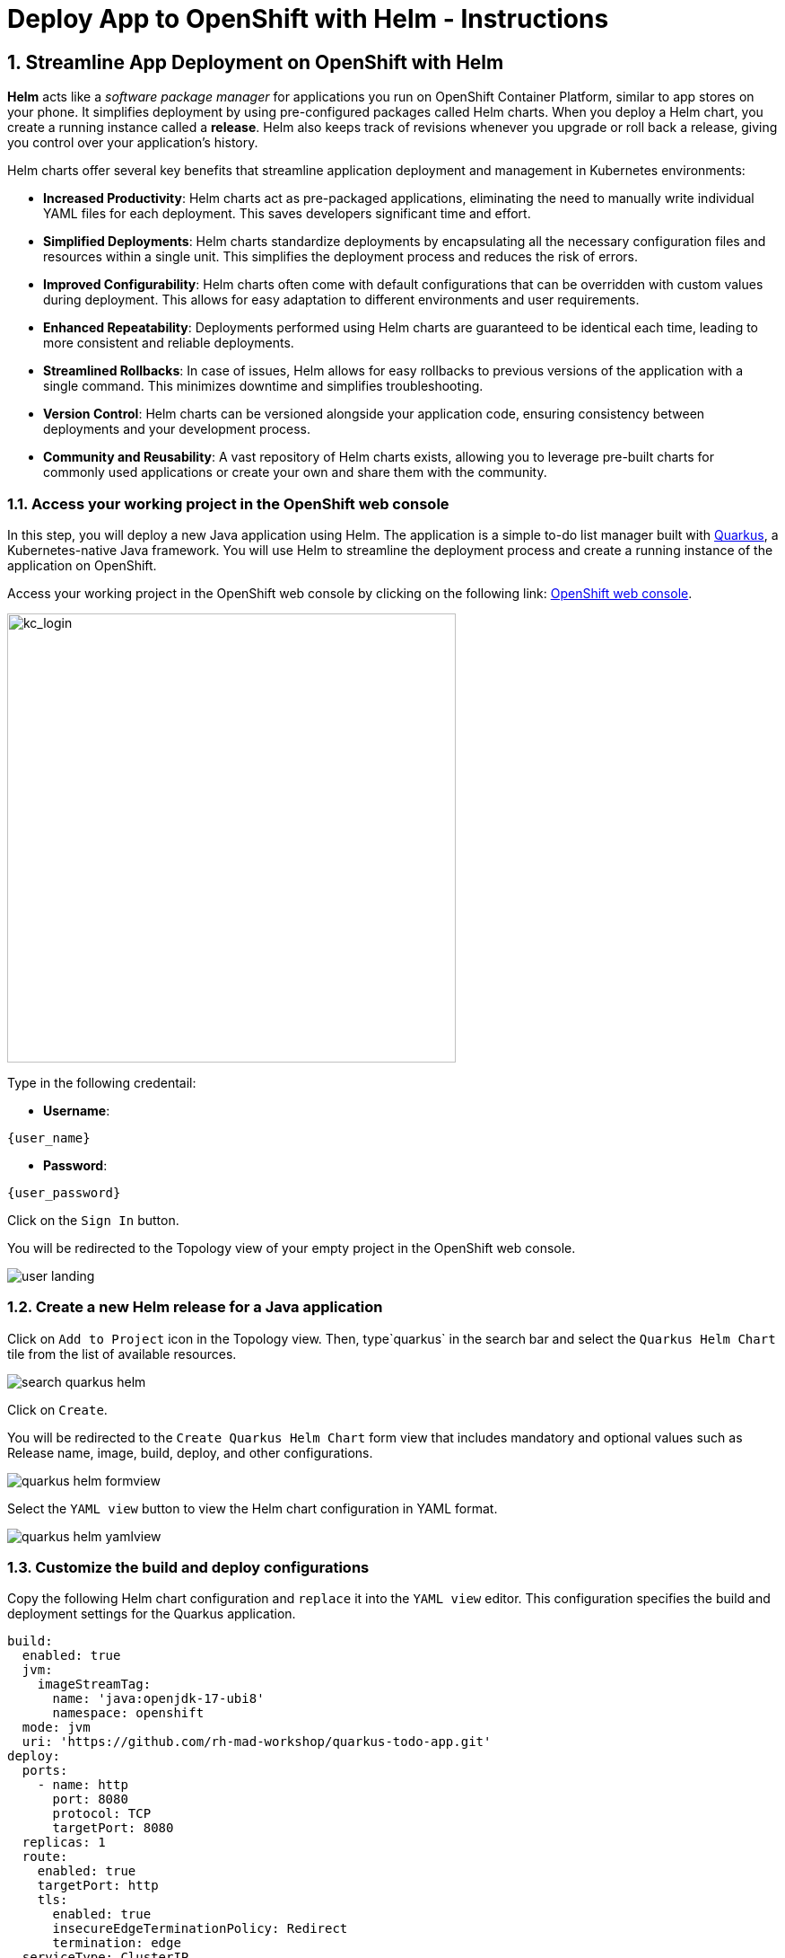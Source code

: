 = Deploy App to OpenShift with Helm - Instructions
:imagesdir: ../assets/images/

++++
<!-- Google tag (gtag.js) -->
<script async src="https://www.googletagmanager.com/gtag/js?id=G-XS54W2D18Q"></script>
<script>
  window.dataLayer = window.dataLayer || [];
  function gtag(){dataLayer.push(arguments);}
  gtag('js', new Date());

  gtag('config', 'G-XS54W2D18Q');
</script>
<style>
  .nav-container, .pagination, .toolbar {
    display: none !important;
  }
  .doc {    
    max-width: 70rem !important;
  }
</style>
++++

== 1. Streamline App Deployment on OpenShift with Helm

*Helm* acts like a _software package manager_ for applications you run on OpenShift Container Platform, similar to app stores on your phone. It simplifies deployment by using pre-configured packages called Helm charts. When you deploy a Helm chart, you create a running instance called a *release*. Helm also keeps track of revisions whenever you upgrade or roll back a release, giving you control over your application's history.

Helm charts offer several key benefits that streamline application deployment and management in Kubernetes environments:

* *Increased Productivity*: Helm charts act as pre-packaged applications, eliminating the need to manually write individual YAML files for each deployment. This saves developers significant time and effort.
* *Simplified Deployments*: Helm charts standardize deployments by encapsulating all the necessary configuration files and resources within a single unit. This simplifies the deployment process and reduces the risk of errors.
* *Improved Configurability*: Helm charts often come with default configurations that can be overridden with custom values during deployment. This allows for easy adaptation to different environments and user requirements.
* *Enhanced Repeatability*: Deployments performed using Helm charts are guaranteed to be identical each time, leading to more consistent and reliable deployments.
* *Streamlined Rollbacks*: In case of issues, Helm allows for easy rollbacks to previous versions of the application with a single command. This minimizes downtime and simplifies troubleshooting.
* *Version Control*: Helm charts can be versioned alongside your application code, ensuring consistency between deployments and your development process.
* *Community and Reusability*: A vast repository of Helm charts exists, allowing you to leverage pre-built charts for commonly used applications or create your own and share them with the community.

=== 1.1. Access your working project in the OpenShift web console

In this step, you will deploy a new Java application using Helm. The application is a simple to-do list manager built with https://quarkus.io/[Quarkus^], a Kubernetes-native Java framework. You will use Helm to streamline the deployment process and create a running instance of the application on OpenShift.

Access your working project in the OpenShift web console by clicking on the following link: link:{console_url}/topology/ns/globex-deploy-helm-{user_name}?view=graph[OpenShift web console].

image::deploy-helm/kc_login.png[kc_login, 500]

Type in the following credentail:

* *Username*: 

[.console-input]
[source,yaml,subs="attributes"]
----
{user_name}
----

* *Password*: 

[.console-input]
[source,yaml,subs="attributes"]
----
{user_password}
----

Click on the `Sign In` button.

You will be redirected to the Topology view of your empty project in the OpenShift web console.

image::deploy-helm/user_landing.png[]

=== 1.2. Create a new Helm release for a Java application

Click on `Add to Project` icon in the Topology view. Then, type`quarkus` in the search bar and select the `Quarkus Helm Chart` tile from the list of available resources.

image::deploy-helm/search_quarkus_helm.png[]

Click on `Create`.

You will be redirected to the `Create Quarkus Helm Chart` form view that includes mandatory and optional values such as Release name, image, build, deploy, and other configurations. 

image::deploy-helm/quarkus_helm_formview.png[]

Select the `YAML view` button to view the Helm chart configuration in YAML format.

image::deploy-helm/quarkus_helm_yamlview.png[]

=== 1.3. Customize the build and deploy configurations

Copy the following Helm chart configuration and `replace` it into the `YAML view` editor. This configuration specifies the build and deployment settings for the Quarkus application.

[.console-input]
[source,yaml,subs="+attributes,macros+"]
----
build:
  enabled: true
  jvm:
    imageStreamTag:
      name: 'java:openjdk-17-ubi8'
      namespace: openshift
  mode: jvm
  uri: 'https://github.com/rh-mad-workshop/quarkus-todo-app.git'
deploy:
  ports:
    - name: http
      port: 8080
      protocol: TCP
      targetPort: 8080
  replicas: 1
  route:
    enabled: true
    targetPort: http
    tls:
      enabled: true
      insecureEdgeTerminationPolicy: Redirect
      termination: edge
  serviceType: ClusterIP
----

image::deploy-helm/edit_quarkus_helm_yamlview.png[]

Click on `Create` to deploy the Quarkus application using the Helm chart configuration.

You will be redirected to the Topology view where you can see the Quarkus application deployment in progress.

image::deploy-helm/quarkus_helm_deploying.png[]

=== 1.4. Verify the deployment of the Quarkus application

Once the deployment is complete, click on the `Open URL` icon in the Topology view to view the details of the deployment.

image::deploy-helm/quarkus_helm_deployed.png[]

You can also acccess the Quarkus application by clicking on the following link: link:https://quarkus-globex-deploy-helm-{user_name}.{openshift_subdomain}/todo.html[Quarkus Todo App].

image::deploy-helm/quarkus_todo_app.png[900]

Try to add a new to-do item in the Quarkus Todo App to verify that the application is running successfully.

image::deploy-helm/quarkus_todo_app_add_todo.png[900]

For example, you can type `Quarkus app using Helm` in to add a new to-do item, press `Enter`, and verify that the item is added to the list.

image::deploy-helm/quarkus_todo_app_added_todo.png[900]

=== 1.5. Upgrade the helm release

In case you need to upgrade the Helm release for changing your Kubernetes manifests, you can do so by modifying the Helm chart configuration and redeploying the application. For example, you can increase the number of replicas to *2* by modifying the `replicas` value in the Helm chart configuration.

Navigate to the `Helm` menu in the Developer perspective, and click on the `Upgrade` icon in the `quarkus` Helm releases.

image::deploy-helm/quarkus_helm_upgrade.png[]

You will be redirected to the `Upgrade Quarkus Helm Chart` YAML view where you can modify the Helm chart configuration.

The Quarkus application doesn't have a liveness probe configured by default. You can add a liveness probe to the Quarkus application by modifying the Helm chart configuration.

Copy the following Helm chart configuration and `append` it under `deploy` section. You need to remove the existing `relicas` configuration to increases the number of replicas to *2* for the Quarkus application.

[.console-input]
[source,yaml,subs="+attributes,macros+"]
----
  livenessProbe:
    tcpSocket:
      port: http
  readinessProbe:
    httpGet:
      path: /
      port: http
  replicas: 2
----

image::deploy-helm/quarkus_helm_upgrade_yamlview.png[]

Click on `Upgrade` to apply the changes to the Quarkus application deployment.

You will be redirected to the Helm Release view where you can see the revision (`2`) and status (`Deployed`).

image::deploy-helm/quarkus_helm_upgraded.png[900]

Go back to the `Topology view`` to verify that the Quarkus application has been upgraded successfully. You can see that the number of replicas has been increased to *2*.

image::deploy-helm/quarkus_helm_upgraded_topology.png[]

Click on `Actions` selection in the *Details* tab, then select the `Edit Health Checks` to view the details of the upgraded Quarkus application. 

image::deploy-helm/quarkus_helm_upgraded_healthchecks.png[]

You will be redirected to the `Edit Health Checks` view where you can see the liveness and readiness probes configured for the Quarkus application.

image::deploy-helm/quarkus_helm_upgraded_healthchecks_details.png[900]

Great! You have successfully deployed a Java application using Helm on OpenShift. Helm simplifies the deployment process by providing pre-configured packages called Helm charts that encapsulate all the necessary resources and configurations for your application. This allows you to deploy applications quickly and consistently, streamlining the deployment process and improving productivity.

== 2. Create an advanced enterprise applications using Helm

In this step, you will deploy the *Globex Coolstore* application using Helm. The Globex Coolstore is a sample e-commerce application that showcases various features of OpenShift Container Platform, including microservices, service discovery, and externalized configuration. You will use Helm to streamline the deployment process and create a running instance of the Globex Coolstore application on OpenShift.

Navigate to the `Developer` perspective in the OpenShift web console by clicking on the following link: link:{console_url}/developer[OpenShift web console].

Please close all but the Workshop Deployer browser tab to avoid proliferation of browser tabs which can make working on other modules difficult. 

Go back to the `Workshop Deployer` browser tab to choose your next module!



